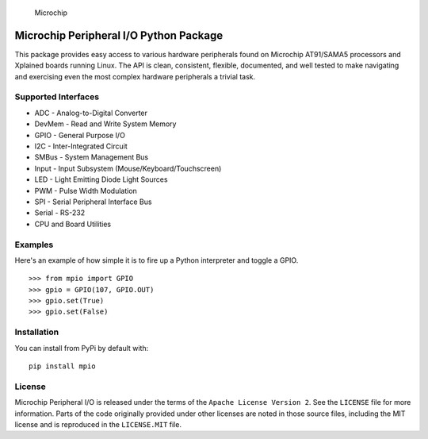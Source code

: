 .. figure:: docs/_static/microchip_logo.png
   :alt: Microchip

   Microchip

Microchip Peripheral I/O Python Package
=======================================

This package provides easy access to various hardware peripherals found
on Microchip AT91/SAMA5 processors and Xplained boards running Linux.
The API is clean, consistent, flexible, documented, and well tested to
make navigating and exercising even the most complex hardware
peripherals a trivial task.

Supported Interfaces
--------------------

-  ADC - Analog-to-Digital Converter
-  DevMem - Read and Write System Memory
-  GPIO - General Purpose I/O
-  I2C - Inter-Integrated Circuit
-  SMBus - System Management Bus
-  Input - Input Subsystem (Mouse/Keyboard/Touchscreen)
-  LED - Light Emitting Diode Light Sources
-  PWM - Pulse Width Modulation
-  SPI - Serial Peripheral Interface Bus
-  Serial - RS-232
-  CPU and Board Utilities

Examples
--------

Here's an example of how simple it is to fire up a Python interpreter
and toggle a GPIO.

::

    >>> from mpio import GPIO
    >>> gpio = GPIO(107, GPIO.OUT)
    >>> gpio.set(True)
    >>> gpio.set(False)

Installation
------------

You can install from PyPi by default with:

::

    pip install mpio

License
-------

Microchip Peripheral I/O is released under the terms of the
``Apache License Version 2``. See the ``LICENSE`` file for more
information. Parts of the code originally provided under other licenses
are noted in those source files, including the MIT license and is
reproduced in the ``LICENSE.MIT`` file.


